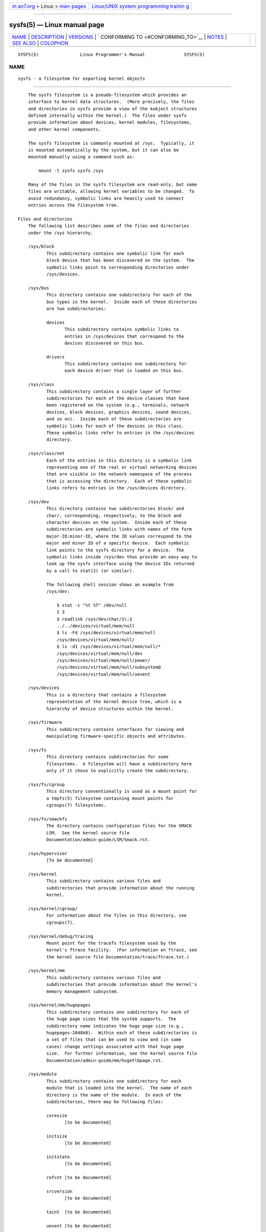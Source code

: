 .. container:: page-top

.. container:: nav-bar

   +----------------------------------+----------------------------------+
   | `m                               | `Linux/UNIX system programming   |
   | an7.org <../../../index.html>`__ | trainin                          |
   | > Linux >                        | g <http://man7.org/training/>`__ |
   | `man-pages <../index.html>`__    |                                  |
   +----------------------------------+----------------------------------+

--------------

sysfs(5) — Linux manual page
============================

+-----------------------------------+-----------------------------------+
| `NAME <#NAME>`__ \|               |                                   |
| `DESCRIPTION <#DESCRIPTION>`__ \| |                                   |
| `VERSIONS <#VERSIONS>`__ \|       |                                   |
| `                                 |                                   |
| CONFORMING TO <#CONFORMING_TO>`__ |                                   |
| \| `NOTES <#NOTES>`__ \|          |                                   |
| `SEE ALSO <#SEE_ALSO>`__ \|       |                                   |
| `COLOPHON <#COLOPHON>`__          |                                   |
+-----------------------------------+-----------------------------------+
| .. container:: man-search-box     |                                   |
+-----------------------------------+-----------------------------------+

::

   SYSFS(5)                Linux Programmer's Manual               SYSFS(5)

NAME
-------------------------------------------------

::

          sysfs - a filesystem for exporting kernel objects


---------------------------------------------------------------

::

          The sysfs filesystem is a pseudo-filesystem which provides an
          interface to kernel data structures.  (More precisely, the files
          and directories in sysfs provide a view of the kobject structures
          defined internally within the kernel.)  The files under sysfs
          provide information about devices, kernel modules, filesystems,
          and other kernel components.

          The sysfs filesystem is commonly mounted at /sys.  Typically, it
          is mounted automatically by the system, but it can also be
          mounted manually using a command such as:

              mount -t sysfs sysfs /sys

          Many of the files in the sysfs filesystem are read-only, but some
          files are writable, allowing kernel variables to be changed.  To
          avoid redundancy, symbolic links are heavily used to connect
          entries across the filesystem tree.

      Files and directories
          The following list describes some of the files and directories
          under the /sys hierarchy.

          /sys/block
                 This subdirectory contains one symbolic link for each
                 block device that has been discovered on the system.  The
                 symbolic links point to corresponding directories under
                 /sys/devices.

          /sys/bus
                 This directory contains one subdirectory for each of the
                 bus types in the kernel.  Inside each of these directories
                 are two subdirectories:

                 devices
                        This subdirectory contains symbolic links to
                        entries in /sys/devices that correspond to the
                        devices discovered on this bus.

                 drivers
                        This subdirectory contains one subdirectory for
                        each device driver that is loaded on this bus.

          /sys/class
                 This subdirectory contains a single layer of further
                 subdirectories for each of the device classes that have
                 been registered on the system (e.g., terminals, network
                 devices, block devices, graphics devices, sound devices,
                 and so on).  Inside each of these subdirectories are
                 symbolic links for each of the devices in this class.
                 These symbolic links refer to entries in the /sys/devices
                 directory.

          /sys/class/net
                 Each of the entries in this directory is a symbolic link
                 representing one of the real or virtual networking devices
                 that are visible in the network namespace of the process
                 that is accessing the directory.  Each of these symbolic
                 links refers to entries in the /sys/devices directory.

          /sys/dev
                 This directory contains two subdirectories block/ and
                 char/, corresponding, respectively, to the block and
                 character devices on the system.  Inside each of these
                 subdirectories are symbolic links with names of the form
                 major-ID:minor-ID, where the ID values correspond to the
                 major and minor ID of a specific device.  Each symbolic
                 link points to the sysfs directory for a device.  The
                 symbolic links inside /sys/dev thus provide an easy way to
                 look up the sysfs interface using the device IDs returned
                 by a call to stat(2) (or similar).

                 The following shell session shows an example from
                 /sys/dev:

                     $ stat -c "%t %T" /dev/null
                     1 3
                     $ readlink /sys/dev/char/1\:3
                     ../../devices/virtual/mem/null
                     $ ls -Fd /sys/devices/virtual/mem/null
                     /sys/devices/virtual/mem/null/
                     $ ls -d1 /sys/devices/virtual/mem/null/*
                     /sys/devices/virtual/mem/null/dev
                     /sys/devices/virtual/mem/null/power/
                     /sys/devices/virtual/mem/null/subsystem@
                     /sys/devices/virtual/mem/null/uevent

          /sys/devices
                 This is a directory that contains a filesystem
                 representation of the kernel device tree, which is a
                 hierarchy of device structures within the kernel.

          /sys/firmware
                 This subdirectory contains interfaces for viewing and
                 manipulating firmware-specific objects and attributes.

          /sys/fs
                 This directory contains subdirectories for some
                 filesystems.  A filesystem will have a subdirectory here
                 only if it chose to explicitly create the subdirectory.

          /sys/fs/cgroup
                 This directory conventionally is used as a mount point for
                 a tmpfs(5) filesystem containing mount points for
                 cgroups(7) filesystems.

          /sys/fs/smackfs
                 The directory contains configuration files for the SMACK
                 LSM.  See the kernel source file
                 Documentation/admin-guide/LSM/Smack.rst.

          /sys/hypervisor
                 [To be documented]

          /sys/kernel
                 This subdirectory contains various files and
                 subdirectories that provide information about the running
                 kernel.

          /sys/kernel/cgroup/
                 For information about the files in this directory, see
                 cgroups(7).

          /sys/kernel/debug/tracing
                 Mount point for the tracefs filesystem used by the
                 kernel's ftrace facility.  (For information on ftrace, see
                 the kernel source file Documentation/trace/ftrace.txt.)

          /sys/kernel/mm
                 This subdirectory contains various files and
                 subdirectories that provide information about the kernel's
                 memory management subsystem.

          /sys/kernel/mm/hugepages
                 This subdirectory contains one subdirectory for each of
                 the huge page sizes that the system supports.  The
                 subdirectory name indicates the huge page size (e.g.,
                 hugepages-2048kB).  Within each of these subdirectories is
                 a set of files that can be used to view and (in some
                 cases) change settings associated with that huge page
                 size.  For further information, see the kernel source file
                 Documentation/admin-guide/mm/hugetlbpage.rst.

          /sys/module
                 This subdirectory contains one subdirectory for each
                 module that is loaded into the kernel.  The name of each
                 directory is the name of the module.  In each of the
                 subdirectories, there may be following files:

                 coresize
                        [to be documented]

                 initsize
                        [to be documented]

                 initstate
                        [to be documented]

                 refcnt [to be documented]

                 srcversion
                        [to be documented]

                 taint  [to be documented]

                 uevent [to be documented]

                 version
                        [to be documented]

                 In each of the subdirectories, there may be following
                 subdirectories:

                 drivers
                        [To be documented]

                 holders
                        [To be documented]

                 notes  [To be documented]

                 parameters
                        This directory contains one file for each module
                        parameter, with each file containing the value of
                        the corresponding parameter.  Some of these files
                        are writable, allowing the

                 sections
                        This subdirectories contains files with information
                        about module sections.  This information is mainly
                        used for debugging.

                 [To be documented]

          /sys/power
                 [To be documented]


---------------------------------------------------------

::

          The sysfs filesystem first appeared in Linux 2.6.0.


-------------------------------------------------------------------

::

          The sysfs filesystem is Linux-specific.


---------------------------------------------------

::

          This manual page is incomplete, possibly inaccurate, and is the
          kind of thing that needs to be updated very often.


---------------------------------------------------------

::

          proc(5), udev(7)

          P. Mochel. (2005).  The sysfs filesystem.  Proceedings of the
          2005 Ottawa Linux Symposium.

          The kernel source file Documentation/filesystems/sysfs.txt and
          various other files in Documentation/ABI and
          Documentation/*/sysfs.txt

COLOPHON
---------------------------------------------------------

::

          This page is part of release 5.13 of the Linux man-pages project.
          A description of the project, information about reporting bugs,
          and the latest version of this page, can be found at
          https://www.kernel.org/doc/man-pages/.

   Linux                          2021-03-22                       SYSFS(5)

--------------

Pages that refer to this page: `sysfs(2) <../man2/sysfs.2.html>`__, 
`filesystems(5) <../man5/filesystems.5.html>`__, 
`proc(5) <../man5/proc.5.html>`__, 
`network_namespaces(7) <../man7/network_namespaces.7.html>`__

--------------

`Copyright and license for this manual
page <../man5/sysfs.5.license.html>`__

--------------

.. container:: footer

   +-----------------------+-----------------------+-----------------------+
   | HTML rendering        |                       | |Cover of TLPI|       |
   | created 2021-08-27 by |                       |                       |
   | `Michael              |                       |                       |
   | Ker                   |                       |                       |
   | risk <https://man7.or |                       |                       |
   | g/mtk/index.html>`__, |                       |                       |
   | author of `The Linux  |                       |                       |
   | Programming           |                       |                       |
   | Interface <https:     |                       |                       |
   | //man7.org/tlpi/>`__, |                       |                       |
   | maintainer of the     |                       |                       |
   | `Linux man-pages      |                       |                       |
   | project <             |                       |                       |
   | https://www.kernel.or |                       |                       |
   | g/doc/man-pages/>`__. |                       |                       |
   |                       |                       |                       |
   | For details of        |                       |                       |
   | in-depth **Linux/UNIX |                       |                       |
   | system programming    |                       |                       |
   | training courses**    |                       |                       |
   | that I teach, look    |                       |                       |
   | `here <https://ma     |                       |                       |
   | n7.org/training/>`__. |                       |                       |
   |                       |                       |                       |
   | Hosting by `jambit    |                       |                       |
   | GmbH                  |                       |                       |
   | <https://www.jambit.c |                       |                       |
   | om/index_en.html>`__. |                       |                       |
   +-----------------------+-----------------------+-----------------------+

--------------

.. container:: statcounter

   |Web Analytics Made Easy - StatCounter|

.. |Cover of TLPI| image:: https://man7.org/tlpi/cover/TLPI-front-cover-vsmall.png
   :target: https://man7.org/tlpi/
.. |Web Analytics Made Easy - StatCounter| image:: https://c.statcounter.com/7422636/0/9b6714ff/1/
   :class: statcounter
   :target: https://statcounter.com/
